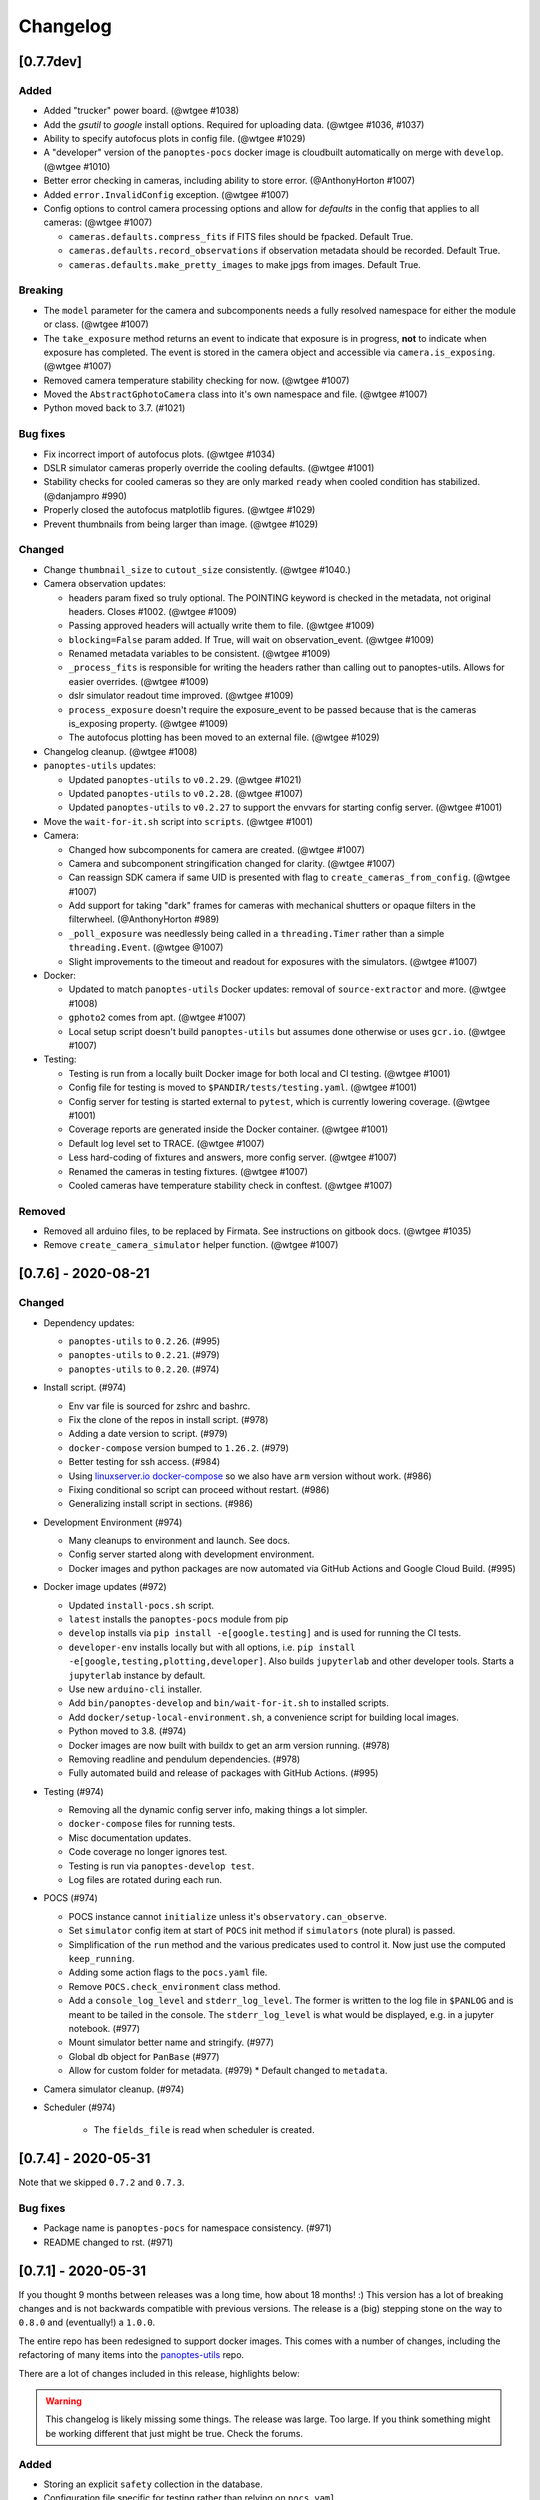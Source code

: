 =========
Changelog
=========

[0.7.7dev]
----------

Added
~~~~~

* Added "trucker" power board. (@wtgee #1038)
* Add the `gsutil` to `google` install options. Required for uploading data. (@wtgee #1036, #1037)
* Ability to specify autofocus plots in config file. (@wtgee #1029)
* A "developer" version of the ``panoptes-pocs`` docker image is cloudbuilt automatically on merge with ``develop``. (@wtgee #1010)
* Better error checking in cameras, including ability to store error. (@AnthonyHorton #1007)
* Added ``error.InvalidConfig`` exception. (@wtgee #1007)
* Config options to control camera processing options and allow for `defaults` in the config that applies to all cameras: (@wtgee #1007)

  * ``cameras.defaults.compress_fits`` if FITS files should be fpacked. Default True.
  * ``cameras.defaults.record_observations`` if observation metadata should be recorded. Default True.
  * ``cameras.defaults.make_pretty_images`` to make jpgs from images. Default True.

Breaking
~~~~~~~~

* The ``model`` parameter for the camera and subcomponents needs a fully resolved namespace for either the module or class. (@wtgee #1007)
* The ``take_exposure`` method returns an event to indicate that exposure is in progress, **not** to indicate when exposure has completed. The event is stored in the camera object and accessible via ``camera.is_exposing``. (@wtgee #1007)
* Removed camera temperature stability checking for now. (@wtgee #1007)
* Moved the ``AbstractGphotoCamera`` class into it's own namespace and file. (@wtgee #1007)
* Python moved back to 3.7. (#1021)


Bug fixes
~~~~~~~~~

* Fix incorrect import of autofocus plots. (@wtgee #1034)
* DSLR simulator cameras properly override the cooling defaults. (@wtgee #1001)
* Stability checks for cooled cameras so they are only marked ``ready`` when cooled condition has stabilized. (@danjampro #990)
* Properly closed the autofocus matplotlib figures. (@wtgee #1029)
* Prevent thumbnails from being larger than image. (@wtgee #1029)

Changed
~~~~~~~

* Change ``thumbnail_size`` to ``cutout_size`` consistently. (@wtgee #1040.)
* Camera observation updates:

  * headers param fixed so truly optional. The POINTING keyword is checked in the metadata, not original headers. Closes #1002. (@wtgee #1009)
  * Passing approved headers will actually write them to file. (@wtgee #1009)
  * ``blocking=False`` param added. If True, will wait on observation_event. (@wtgee #1009)
  * Renamed metadata variables to be consistent. (@wtgee #1009)
  * ``_process_fits`` is responsible for writing the headers rather than calling out to panoptes-utils. Allows for easier overrides. (@wtgee #1009)
  * dslr simulator readout time improved. (@wtgee #1009)
  * ``process_exposure`` doesn't require the exposure_event to be passed because that is the cameras is_exposing property. (@wtgee #1009)
  * The autofocus plotting has been moved to an external file. (@wtgee #1029)


* Changelog cleanup. (@wtgee #1008)
* ``panoptes-utils`` updates:

  * Updated ``panoptes-utils`` to ``v0.2.29``. (@wtgee #1021)
  * Updated ``panoptes-utils`` to ``v0.2.28``. (@wtgee #1007)
  * Updated ``panoptes-utils`` to ``v0.2.27`` to support the envvars for starting config server. (@wtgee #1001)

* Move the ``wait-for-it.sh`` script into ``scripts``. (@wtgee #1001)
* Camera:

  * Changed how subcomponents for camera are created. (@wtgee #1007)
  * Camera and subcomponent stringification changed for clarity. (@wtgee #1007)
  * Can reassign SDK camera if same UID is presented with flag to ``create_cameras_from_config``. (@wtgee #1007)
  * Add support for taking "dark" frames for cameras with mechanical shutters or opaque filters in the filterwheel. (@AnthonyHorton #989)
  * ``_poll_exposure`` was needlessly being called in a ``threading.Timer`` rather than a simple ``threading.Event``. (@wtgee @1007)
  * Slight improvements to the timeout and readout for exposures with the simulators. (@wtgee #1007)

* Docker:

  * Updated to match ``panoptes-utils`` Docker updates: removal of ``source-extractor`` and more. (@wtgee #1008)
  * ``gphoto2`` comes from apt. (@wtgee #1007)
  * Local setup script doesn't build ``panoptes-utils`` but assumes done otherwise or uses ``gcr.io``. (@wtgee #1007)

* Testing:

  * Testing is run from a locally built Docker image for both local and CI testing. (@wtgee #1001)
  * Config file for testing is moved to ``$PANDIR/tests/testing.yaml``. (@wtgee #1001)
  * Config server for testing is started external to ``pytest``, which is currently lowering coverage. (@wtgee #1001)
  * Coverage reports are generated inside the Docker container. (@wtgee #1001)
  * Default log level set to TRACE. (@wtgee #1007)
  * Less hard-coding of fixtures and answers, more config server. (@wtgee #1007)
  * Renamed the cameras in testing fixtures. (@wtgee #1007)
  * Cooled cameras have temperature stability check in conftest. (@wtgee #1007)


Removed
~~~~~~~

* Removed all arduino files, to be replaced by Firmata. See instructions on gitbook docs. (@wtgee #1035)
* Remove ``create_camera_simulator`` helper function. (@wtgee #1007)


[0.7.6] - 2020-08-21
--------------------

Changed
~~~~~~~

* Dependency updates:

  * ``panoptes-utils`` to ``0.2.26``. (#995)
  * ``panoptes-utils`` to ``0.2.21``. (#979)
  * ``panoptes-utils`` to ``0.2.20``. (#974)

* Install script. (#974)

  * Env var file is sourced for zshrc and bashrc.
  * Fix the clone of the repos in install script. (#978)
  * Adding a date version to script. (#979)
  * ``docker-compose`` version bumped to ``1.26.2``. (#979)
  * Better testing for ssh access. (#984)
  * Using `linuxserver.io docker-compose <https://hub.docker.com/r/linuxserver/docker-compose>`_ so we also have ``arm`` version without work. (#986)
  * Fixing conditional so script can proceed without restart. (#986)
  * Generalizing install script in sections. (#986)

* Development Environment (#974)

  * Many cleanups to environment and launch. See docs.
  * Config server started along with development environment.
  * Docker images and python packages are now automated via GitHub Actions and Google Cloud Build. (#995)

* Docker image updates (#972)

  * Updated ``install-pocs.sh`` script.
  * ``latest`` installs the ``panoptes-pocs`` module from pip
  * ``develop`` installs via ``pip install -e[google.testing]`` and is used for running the CI tests.
  * ``developer-env`` installs locally but with all options, i.e. ``pip install -e[google,testing,plotting,developer]``. Also builds ``jupyterlab`` and other developer tools. Starts a ``jupyterlab`` instance by default.
  * Use new ``arduino-cli`` installer.
  * Add ``bin/panoptes-develop`` and ``bin/wait-for-it.sh`` to installed scripts.
  * Add ``docker/setup-local-environment.sh``, a convenience script for building local images.
  * Python moved to 3.8. (#974)
  * Docker images are now built with buildx to get an arm version running. (#978)
  * Removing readline and pendulum dependencies. (#978)
  * Fully automated build and release of packages with GitHub Actions. (#995)

* Testing (#974)

  * Removing all the dynamic config server info, making things a lot simpler.
  * ``docker-compose`` files for running tests.
  * Misc documentation updates.
  * Code coverage no longer ignores test.
  * Testing is run via ``panoptes-develop test``.
  * Log files are rotated during each run.

* POCS (#974)

  * POCS instance cannot ``initialize`` unless it's ``observatory.can_observe``.
  * Set ``simulator`` config item at start of ``POCS`` init method if ``simulators`` (note plural) is passed.
  * Simplification of the ``run`` method and the various predicates used to control it.  Now just use the computed ``keep_running``.
  * Adding some action flags to the ``pocs.yaml`` file.
  * Remove ``POCS.check_environment`` class method.
  * Add a ``console_log_level`` and ``stderr_log_level``. The former is written to the log file in ``$PANLOG`` and is meant to be tailed in the console. The ``stderr_log_level`` is what would be displayed, e.g. in a jupyter notebook. (#977)
  * Mount simulator better name and stringify. (#977)
  * Global db object for ``PanBase`` (#977)
  * Allow for custom folder for metadata. (#979)
    * Default changed to ``metadata``.

* Camera simulator cleanup. (#974)
* Scheduler (#974)

    * The ``fields_file`` is read when scheduler is created.

[0.7.4] - 2020-05-31
--------------------

Note that we skipped ``0.7.2`` and ``0.7.3``.


Bug fixes
~~~~~~~~~

* Package name is ``panoptes-pocs`` for namespace consistency. (#971)
* README changed to rst. (#971)


[0.7.1] - 2020-05-31
--------------------

If you thought 9 months between releases was a long time, how about 18
months! :) This version has a lot of breaking changes and is not
backwards compatible with previous versions. The release is a (big) stepping
stone on the way to ``0.8.0`` and (eventually!) a ``1.0.0``.

The entire repo has been redesigned to support docker images. This comes
with a number of changes, including the refactoring of many items into
the `panoptes-utils <https://github.com/panoptes/panoptes-utils.git>`__ repo.

There are a lot of changes included in this release, highlights below:

.. warning::

    This changelog is likely missing some things. The release was large. Too
    large. If you think something might be working different that just might
    be true. Check the forums.


Added
~~~~~

* Storing an explicit ``safety`` collection in the database.
* Configuration file specific for testing rather than relying on ``pocs.yaml``.
* Convenience scripts for running tests inside docker container:

 ``scripts/testing/test-software.sh``

* GitHub Actions for testing and coverage upload.

Changed
~~~~~~~

* Docker as default. (#951).
* Weather items have moved to `aag-weather <https://github.com/panoptes/aag-weather>`__.

  * Two docker containers run from the ``aag-weather`` image and have a ``docker/docker-compose-aag.yaml`` file to start.

* Config items related to the configuration system have been moved to the `Config Server <https://panoptes-utils.readthedocs.io/en/latest/#config-server>`__ in ``panoptes-utils`` repo.

  * The main interface for POCS related items is through ``self.get_config``, which can take a key and a default, e.g. ``self.get_config('mount.horizon', default='30 deg')``.
  * Test writing is affected and is currently more difficult than would be ideal. An updated test writing document will be following this release.

* Logging has changed to `loguru <https://github.com/Delgan/loguru>`__ and has been greatly simplified:

  * ``get_root_logger`` has been replaced by ``get_logger``.

* The ``per-run`` logs have been removed and have been replaced by two logs files:

 * ``$PANDIR/logs/panoptes.log``: Log file meant for watching on the
      command line (via ``tail``) or for otherwise human-readable logs.
      Rotated daily at 11:30 am. Only the previous days' log is
      retained.
 * ``$PANDIR/logs/panoptes_YYYYMMDD.log``: Log file meant for archive
      or information gathering. Stored in JSON format for ingestion into
      log analysis service. Rotated daily at 11:30 and stored in a
      compressed file for 7 days. Future updates will add option to
      upload to google servers.

* ``loguru`` provides two new log levels

   * ``trace``: one level below ``debug``.
   * ``success``: one level above ``info``.

* **Breaking** Mount: unparking has been moved from the
   ``ready`` to the ``slewing`` state. This fixes a problem where after
   waiting 10 minutes for observation check, the mount would move from
   park to home to park without checking weather safety.
* Documentation updates.
* Lots of conversions to ``f-strings``.
* Renamed codecov configuration file to be compliant.
* Switch to pyscaffold for package maintenance.
* "Waiting" method changes:
    * ``sleep`` has been renamed to ``wait``.
* All `status()` methods have been converted to properties that return a useful dict.
* Making proper abstractmethods.
* Documentation updates where found.
* Many log and f-string fixes.
* ``pocs.config_port`` property available publicly.
* horizon check for state happens directly in ``run``.

Removed
~~~~~~~

* Cleanup of any stale or unused code.
* All ``mongo`` related code.
* Consolidate configration files: ``.pycodestyle.cfg``, ``.coveragerc``
   into ``setup.cfg``.
* Weather related items. These have been moved to
   ```aag-weather`` <https://github.com/panoptes/aag-weather>`__.
* All notebook tutorials in favor of
   ```panoptes-tutorials`` <https://github.com/panoptes/panoptes-tutorials>`__.
* Remove all old install and startup scripts.

[0.6.2] - 2018-09-27
--------------------

One week between releases is a lot better than 9 months! ;) Some small
but important changes mark this release including faster testing times
on local machines. Also a quick release to remove some of the CloudSQL
features (but see the shiny new Cloud Functions over in the
`panoptes-network <https://github.com/panoptes/panoptes-network>`__
repo!).

Fixed
~~~~~

* Cameras
* Use unit\_id for sequence and image ids. Important for processing
   consistency [#613].
* State Machine

Changed
~~~~~~~

* Camera
* Remove camera creation from Observatory [#612].
* Smarter event waiting [#625].
* More cleanup, especially path names and pretty images [#610, #613,
   #614, #620].
* Mount
* Testing
* Caching some of the build dirs [#611].
* Only use Mongo DB type during local testing - Local testing with
   1/3rd the wait! [#616].
* Google Cloud [#599]
* Storage improvements [#601].

Added
~~~~~

* Misc
* CountdownTimer utility [#625].

Removed
~~~~~~~

* Google Cloud [#599]
* Reverted some of the CloudSQL connectivity [#652]
* Cameras
* Remove spline smoothing focus [#621].

[0.6.1] - 2018-09-20
--------------------

* Lots of changes in this release. In particular we've pushed through a lot of changes
* (especially with the help of @jamessynge) to make the development process a lot
* smoother. This has in turn contribute to the quality of the codebase.

Too long between releases but even more exciting improvements to come!
Next up is tackling the events notification system, which will let us
start having some vastly improved UI features.

Below is a list of some of the changes.

Thanks to first-time contributors: @jermainegug @jeremylan as well as
contributions from many folks over at
https://github.com/AstroHuntsman/huntsman-pocs.

Fixed
~~~~~

* Cameras
* Fix for DATE-OBS fits header [#589].
* Better property settings for DSLRs [#589].
* Pretty image improvements [#589].
* Autofocus improvements for SBIG/Focuser [#535].
* Primary camera updates [#614, 620].
* Many bug fixes [#457, #589].
* State Machine
* Many fixes [#509, #518].

Changed
~~~~~~~

* Mount
* POCS Shell: Hitting ``Ctrl-c`` will complete movement through states [#590].
* Pointing updates, including ``auto_correct`` [#580].
* Tracking mode updates (**fixes for Northern Hemisphere only!**) [#549].
* Serial interaction improvements [#388, #403].
* Shutdown improvements [#407, #421].
* Dome
* Changes from May Huntsman commissioning run [#535]
* Messaging
* Better and consistent topic terminology [#593, #605].
* Anticipation of coming events.
* Misc
* Default to rereading the fields file for targets [#488].
* Timelapse updates [#523, #591].

Added
~~~~~

* Cameras
* Basic scripts for bias and dark frames.
* Add support for Optec FocusLynx based focus controllers [#512].
* Pretty images from FITS files. Thanks @jermainegug! [#538].
* Testing
* pyflakes testing support for bug squashing! :bettle: [#596].
* pycodestyle for better code! [#594].
* Threads instead of process [#468].
* Fix coverage & Travis config for concurrency [#566].
* Google Cloud [#599]
* Added instructions for authentication [#600].
* Add a ``pan_id`` to units for GCE interaction[#595].
* Adding Google CloudDB interaction [#602].
* Sensors
* Much work on arduinos and sensors [#422].
* Misc
* Startup scripts for easier setup [#475].
* Install scripts for Ubuntu 18.04 [#585].
* New database type: mongo, file, memory [#414].
* Twitter! Slack! Social median interactions. Hooray! Thanks
   @jeremylan! [#522]

[0.6.0] - 2017-12-30
--------------------

Changed
~~~~~~~

* Enforce 100 character limit for code
   `159 <https://github.com/panoptes/POCS/pull/159>`__.
* Using root-relative module imports
   `252 <https://github.com/panoptes/POCS/pull/252>`__.
* ``Observatory`` is now a parameter for a POCS instance
   `195 <https://github.com/panoptes/POCS/pull/195>`__.
* Better handling of simulator types
   `200 <https://github.com/panoptes/POCS/pull/200>`__.
* Log improvements:
* Separate files for each level and new naming scheme
   `165 <https://github.com/panoptes/POCS/pull/165>`__.
* Reduced log format
   `254 <https://github.com/panoptes/POCS/pull/254>`__.
* Better reusing of logger
   `192 <https://github.com/panoptes/POCS/pull/192>`__.
* Single shared MongoClient connection
   `228 <https://github.com/panoptes/POCS/pull/228>`__.
* Improvements to build process
   `176 <https://github.com/panoptes/POCS/pull/176>`__,
   `166 <https://github.com/panoptes/POCS/pull/166>`__.
* State machine location more flexible
   `209 <https://github.com/panoptes/POCS/pull/209>`__,
   `219 <https://github.com/panoptes/POCS/pull/219>`__
* Testing improvements
   `249 <https://github.com/panoptes/POCS/pull/249>`__.
* Updates to many wiki pages.
* Misc bug fixes and improvements.

Added
~~~~~

* Merge PEAS into POCS
   `169 <https://github.com/panoptes/POCS/pull/169>`__.
* Merge PACE into POCS
   `167 <https://github.com/panoptes/POCS/pull/167>`__.
* Support added for testing of serial devices
   `164 <https://github.com/panoptes/POCS/pull/164>`__,
   `180 <https://github.com/panoptes/POCS/pull/180>`__.
* Basic dome support
   `231 <https://github.com/panoptes/POCS/pull/231>`__,
   `248 <https://github.com/panoptes/POCS/pull/248>`__.
* Polar alignment helper functions moved from PIAA
   `265 <https://github.com/panoptes/POCS/pull/265>`__.

Removed
~~~~~~~

* Remove threading support from rs232.SerialData
   `148 <https://github.com/panoptes/POCS/pull/148>`__.

[0.5.1] - 2017-12-02
--------------------

Added
~~~~~

* First real release!
* Working POCS features:
* mount (iOptron)
* cameras (DSLR, SBIG)
* focuer (Birger)
* scheduler (simple)
* Relies on separate repositories PEAS and PACE
* Automated testing with travis-ci.org
* Code coverage via codecov.io
* Basic install scripts

